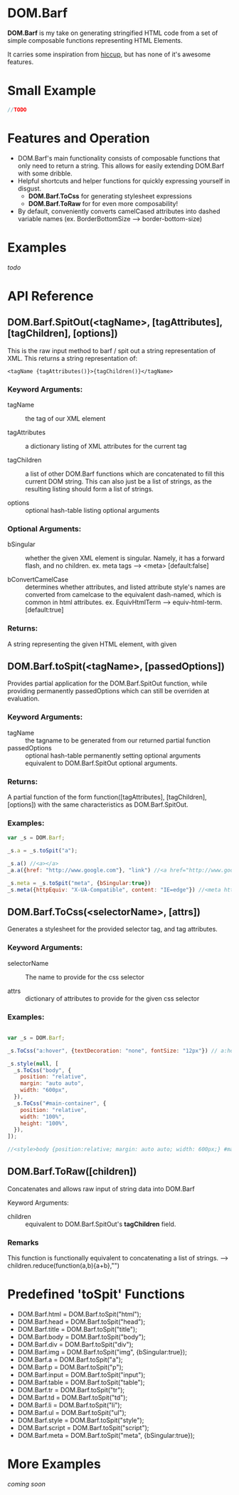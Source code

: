 * DOM.Barf

  [[./doc/logo.png]]

  *DOM.Barf* is my take on generating stringified HTML code from a set
  of simple composable functions representing HTML Elements.
   
  It carries some inspiration from [[https://github.com/weavejester/hiccup][hiccup]], but has none of it's
  awesome features.

  #+BEGIN_COMMENT 
  Include demo page which is statically built with DOM.Barf
  #+END_COMMENT

* Small Example
  #+BEGIN_SRC js
//TODO
  #+END_SRC

* Features and Operation
  - DOM.Barf's main functionality consists of composable functions
    that only need to return a string. This allows for easily
    extending DOM.Barf with some dribble.
  - Helpful shortcuts and helper functions for quickly expressing
    yourself in disgust.
    - *DOM.Barf.ToCss* for generating stylesheet expressions
    - *DOM.Barf.ToRaw* for for even more composability!
  - By default, conveniently converts camelCased attributes into
    dashed variable names (ex. BorderBottomSize -->
    border-bottom-size)

* Examples
  /todo/

* API Reference
** DOM.Barf.SpitOut(<tagName>, [tagAttributes], [tagChildren], [options])

   This is the raw input method to barf / spit out a string
   representation of XML. This returns a string representation of:

   #+BEGIN_SRC
   <tagName {tagAttributes()}>{tagChildren()}</tagName>
   #+END_SRC

*** Keyword Arguments:

   - tagName :: the tag of our XML element
      
   - tagAttributes :: a dictionary listing of XML attributes for the current tag

   - tagChildren :: a list of other DOM.Barf functions which are
                    concatenated to fill this current DOM string. This
                    can also just be a list of strings, as the
                    resulting listing should form a list of strings.

   - options :: optional hash-table listing optional arguments

*** Optional Arguments:

    - bSingular :: whether the given XML element is singular. Namely,
                   it has a forward flash, and no children. ex. meta
                   tags --> <meta> [default:false]

    - bConvertCamelCase :: determines whether attributes, and listed
         attribute style's names are converted from camelcase to the
         equivalent dash-named, which is common in html
         attributes. ex. EquivHtmlTerm --> equiv-html-term.
         [default:true]

*** Returns:
    A string representing the given HTML element, with given 

** DOM.Barf.toSpit(<tagName>, [passedOptions])
   
   Provides partial application for the DOM.Barf.SpitOut function,
   while providing permanently passedOptions which can still be
   overriden at evaluation.

*** Keyword Arguments:
    
    - tagName :: the tagname to be generated from our returned partial
                 function
    - passedOptions :: optional hash-table permanently setting
                       optional arguments equivalent to
                       DOM.Barf.SpitOut optional arguments.

*** Returns:
    A partial function of the form function([tagAttributes],
    [tagChildren], [options]) with the same characteristics as
    DOM.Barf.SpitOut.

*** Examples:

    #+BEGIN_SRC js
var _s = DOM.Barf;

_s.a = _s.toSpit("a");

_s.a() //<a></a>
_a.a({href: "http://www.google.com"}, "link") //<a href="http://www.google.com">link</a>

_s.meta = _s.toSpit("meta", {bSingular:true})
_s.meta({httpEquiv: "X-UA-Compatible", content: "IE=edge"}) //<meta http-equiv="X-UA-Compatible" content="IE=edge">
    #+END_SRC

** DOM.Barf.ToCss(<selectorName>, [attrs])
   
   Generates a stylesheet for the provided selector tag, and tag
   attributes.

*** Keyword Arguments:
   
   - selectorName :: The name to provide for the css selector

   - attrs :: dictionary of attributes to provide for the given css
              selector

*** Examples:
    
    #+BEGIN_SRC js

var _s = DOM.Barf;

_s.ToCss("a:hover", {textDecoration: "none", fontSize: "12px"}) // a:hover {text-decoration:none;font-size: 12px;}

_s.style(null, [
  _s.ToCss("body", {
    position: "relative",
    margin: "auto auto",
    width: "600px",
  }),
  _s.ToCss("#main-container", {
    position: "relative",
    width: "100%",
    height: "100%",
  }),
]);

//<style>body {position:relative; margin: auto auto; width: 600px;} #maincontainer {position: relative; width: 100%; height: 100%;}</style>

    #+END_SRC

** DOM.Barf.ToRaw([children])
   Concatenates and allows raw input of string data into DOM.Barf

   Keyword Arguments:

   - children :: equivalent to DOM.Barf.SpitOut's *tagChildren*
                 field.

*** Remarks
    This function is functionally equivalent to concatenating a list
    of strings. --> children.reduce(function(a,b){a+b},"")

* Predefined 'toSpit' Functions
   - DOM.Barf.html = DOM.Barf.toSpit("html");
   - DOM.Barf.head = DOM.Barf.toSpit("head");
   - DOM.Barf.title = DOM.Barf.toSpit("title");
   - DOM.Barf.body = DOM.Barf.toSpit("body");
   - DOM.Barf.div = DOM.Barf.toSpit("div");
   - DOM.Barf.img = DOM.Barf.toSpit("img", {bSingular:true});
   - DOM.Barf.a = DOM.Barf.toSpit("a");
   - DOM.Barf.p = DOM.Barf.toSpit("p");
   - DOM.Barf.input = DOM.Barf.toSpit("input");
   - DOM.Barf.table = DOM.Barf.toSpit("table");
   - DOM.Barf.tr = DOM.Barf.toSpit("tr");
   - DOM.Barf.td = DOM.Barf.toSpit("td");
   - DOM.Barf.li = DOM.Barf.toSpit("li");
   - DOM.Barf.ul = DOM.Barf.toSpit("ul");
   - DOM.Barf.style = DOM.Barf.toSpit("style");
   - DOM.Barf.script = DOM.Barf.toSpit("script");
   - DOM.Barf.meta = DOM.Barf.toSpit("meta", {bSingular:true});

* More Examples
  /coming soon/
